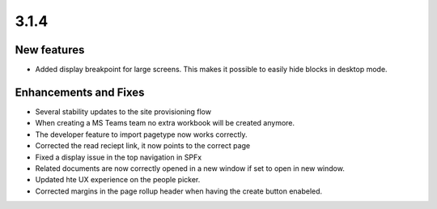 3.1.4
========================================

New features
----------------------------------------
- Added display breakpoint for large screens. This makes it possible to easily hide blocks in desktop mode.

Enhancements and Fixes
------------------------------------
- Several stability updates to the site provisioning flow
- When creating a MS Teams team no extra workbook will be created anymore.
- The developer feature to import pagetype now works correctly.
- Corrected the read reciept link, it now points to the correct page
- Fixed a display issue in the top navigation in SPFx
- Related documents are now correctly opened in a new window if set to open in new window.
- Updated hte UX experience on the people picker.
- Corrected margins in the page rollup header when having the create button enabeled.